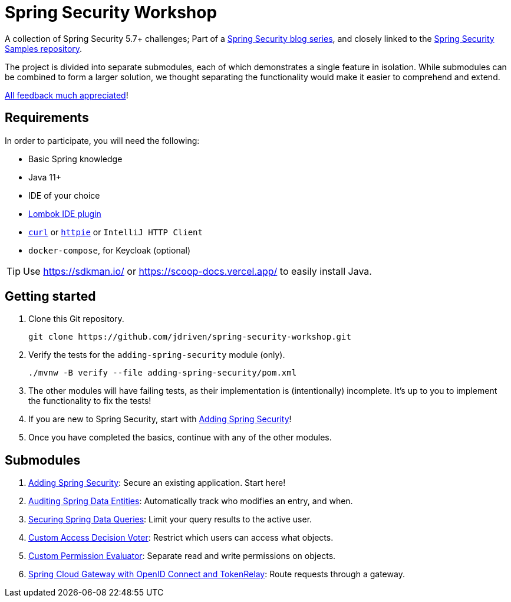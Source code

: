 = Spring Security Workshop

A collection of Spring Security 5.7+ challenges; Part of a https://github.com/timtebeek/spring-security-samples[Spring Security blog series],
and closely linked to the https://github.com/timtebeek/spring-security-samples[Spring Security Samples repository].

The project is divided into separate submodules, each of which demonstrates a single feature in isolation.
While submodules can be combined to form a larger solution, we thought separating the functionality would make it easier to comprehend and extend.

https://forms.gle/TsYonMZye3w3iQFQ7[All feedback much appreciated]!

== Requirements

In order to participate, you will need the following:

- Basic Spring knowledge
- Java 11+
- IDE of your choice
- https://projectlombok.org/[Lombok IDE plugin]
- `https://curl.se/[curl]` or `https://httpie.io/[httpie]` or `IntelliJ HTTP Client`
- `docker-compose`, for Keycloak (optional)

TIP: Use https://sdkman.io/ or https://scoop-docs.vercel.app/ to easily install Java.

== Getting started

1. Clone this Git repository.

  git clone https://github.com/jdriven/spring-security-workshop.git

2. Verify the tests for the `adding-spring-security` module (only).

  ./mvnw -B verify --file adding-spring-security/pom.xml

3. The other modules will have failing tests, as their implementation is (intentionally) incomplete.
It's up to you to implement the functionality to fix the tests!

4. If you are new to Spring Security, start with link:adding-spring-security/README.adoc[Adding Spring Security]!

5. Once you have completed the basics, continue with any of the other modules.

== Submodules

. link:adding-spring-security/[Adding Spring Security]: Secure an existing application. Start here!
. link:audit-spring-data-entities/[Auditing Spring Data Entities]: Automatically track who modifies an entry, and when.
. link:limit-spring-data-queries/[Securing Spring Data Queries]: Limit your query results to the active user.
. link:access-decision-voter/[Custom Access Decision Voter]: Restrict which users can access what objects.
. link:permission-evaluator/[Custom Permission Evaluator]: Separate read and write permissions on objects.
. link:spring-cloud-gateway-oidc-tokenrelay/[Spring Cloud Gateway with OpenID Connect and TokenRelay]: Route requests through a gateway.
